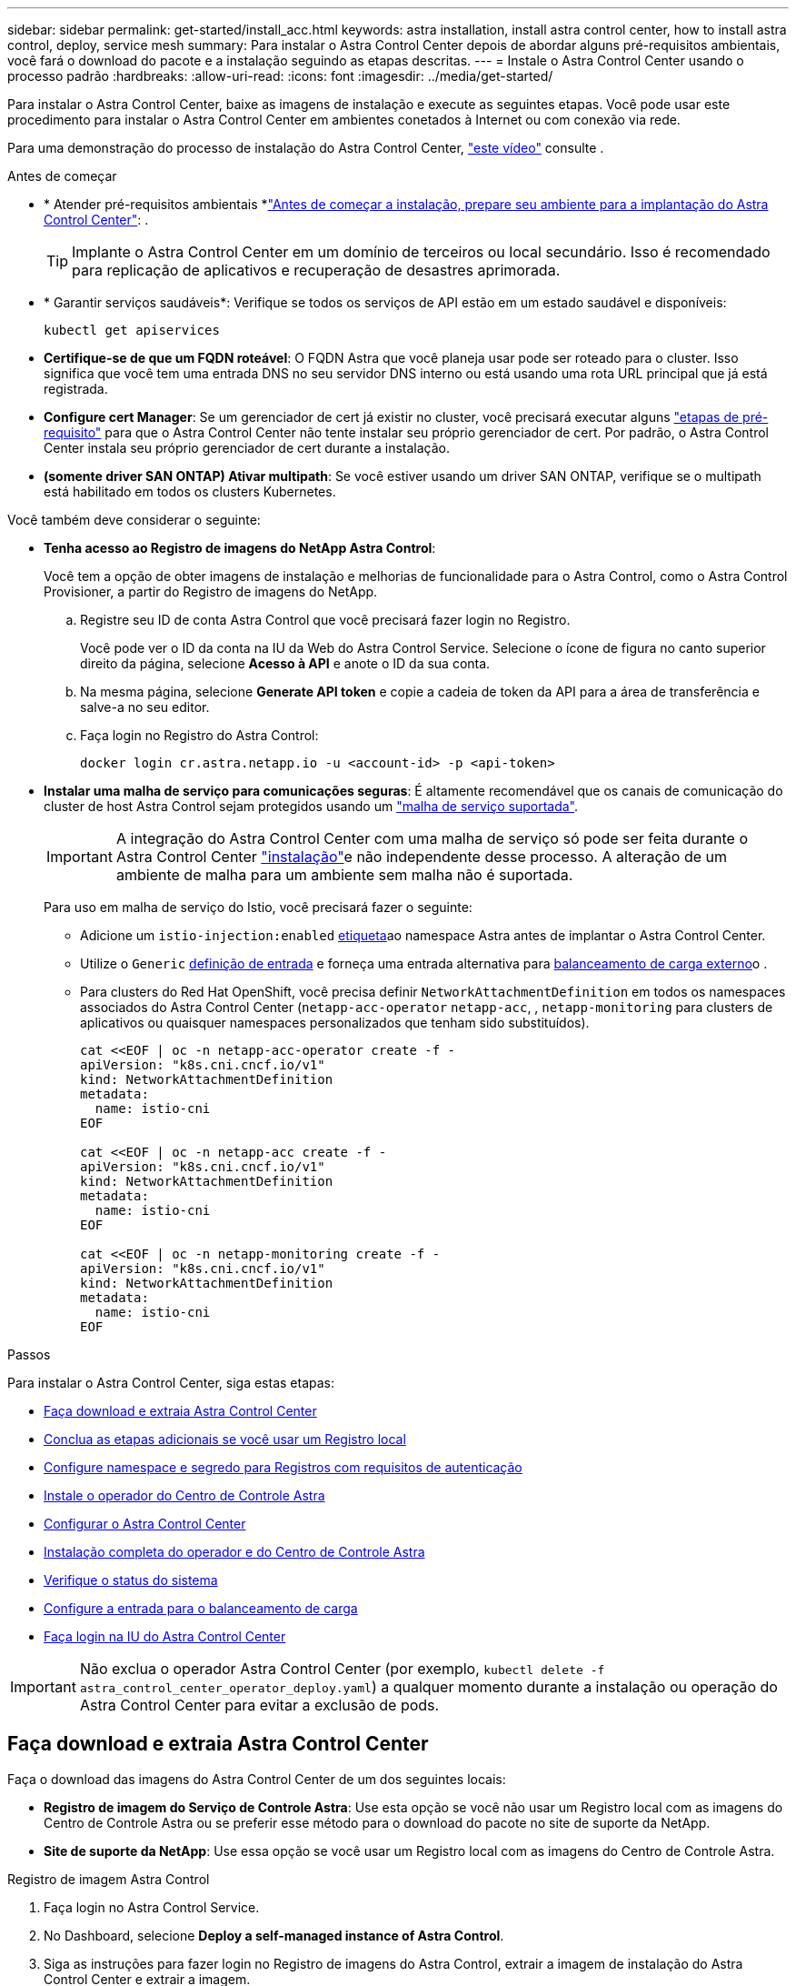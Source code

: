 ---
sidebar: sidebar 
permalink: get-started/install_acc.html 
keywords: astra installation, install astra control center, how to install astra control, deploy, service mesh 
summary: Para instalar o Astra Control Center depois de abordar alguns pré-requisitos ambientais, você fará o download do pacote e a instalação seguindo as etapas descritas. 
---
= Instale o Astra Control Center usando o processo padrão
:hardbreaks:
:allow-uri-read: 
:icons: font
:imagesdir: ../media/get-started/


[role="lead"]
Para instalar o Astra Control Center, baixe as imagens de instalação e execute as seguintes etapas. Você pode usar este procedimento para instalar o Astra Control Center em ambientes conetados à Internet ou com conexão via rede.

Para uma demonstração do processo de instalação do Astra Control Center, https://www.youtube.com/watch?v=eurMV80b0Ks&list=PLdXI3bZJEw7mJz13z7YdiGCS6gNQgV_aN&index=5["este vídeo"^] consulte .

.Antes de começar
* * Atender pré-requisitos ambientais *link:requirements.html["Antes de começar a instalação, prepare seu ambiente para a implantação do Astra Control Center"]: .
+

TIP: Implante o Astra Control Center em um domínio de terceiros ou local secundário. Isso é recomendado para replicação de aplicativos e recuperação de desastres aprimorada.



* * Garantir serviços saudáveis*: Verifique se todos os serviços de API estão em um estado saudável e disponíveis:
+
[source, console]
----
kubectl get apiservices
----
* *Certifique-se de que um FQDN roteável*: O FQDN Astra que você planeja usar pode ser roteado para o cluster. Isso significa que você tem uma entrada DNS no seu servidor DNS interno ou está usando uma rota URL principal que já está registrada.
* *Configure cert Manager*: Se um gerenciador de cert já existir no cluster, você precisará executar alguns link:../get-started/cert-manager-prereqs.html["etapas de pré-requisito"] para que o Astra Control Center não tente instalar seu próprio gerenciador de cert. Por padrão, o Astra Control Center instala seu próprio gerenciador de cert durante a instalação.
* *(somente driver SAN ONTAP) Ativar multipath*: Se você estiver usando um driver SAN ONTAP, verifique se o multipath está habilitado em todos os clusters Kubernetes.


Você também deve considerar o seguinte:

* *Tenha acesso ao Registro de imagens do NetApp Astra Control*:
+
Você tem a opção de obter imagens de instalação e melhorias de funcionalidade para o Astra Control, como o Astra Control Provisioner, a partir do Registro de imagens do NetApp.

+
.. Registre seu ID de conta Astra Control que você precisará fazer login no Registro.
+
Você pode ver o ID da conta na IU da Web do Astra Control Service. Selecione o ícone de figura no canto superior direito da página, selecione *Acesso à API* e anote o ID da sua conta.

.. Na mesma página, selecione *Generate API token* e copie a cadeia de token da API para a área de transferência e salve-a no seu editor.
.. Faça login no Registro do Astra Control:
+
[source, console]
----
docker login cr.astra.netapp.io -u <account-id> -p <api-token>
----


* *Instalar uma malha de serviço para comunicações seguras*: É altamente recomendável que os canais de comunicação do cluster de host Astra Control sejam protegidos usando um link:requirements.html#service-mesh-requirements["malha de serviço suportada"].
+

IMPORTANT: A integração do Astra Control Center com uma malha de serviço só pode ser feita durante o Astra Control Center link:../get-started/acc_operatorhub_install.html["instalação"]e não independente desse processo. A alteração de um ambiente de malha para um ambiente sem malha não é suportada.

+
Para uso em malha de serviço do Istio, você precisará fazer o seguinte:

+
** Adicione um `istio-injection:enabled` <<Instalação completa do operador e do Centro de Controle Astra,etiqueta>>ao namespace Astra antes de implantar o Astra Control Center.
** Utilize o `Generic` <<generic-ingress,definição de entrada>> e forneça uma entrada alternativa para <<Configure a entrada para o balanceamento de carga,balanceamento de carga externo>>o .
** Para clusters do Red Hat OpenShift, você precisa definir `NetworkAttachmentDefinition` em todos os namespaces associados do Astra Control Center (`netapp-acc-operator` `netapp-acc`, , `netapp-monitoring` para clusters de aplicativos ou quaisquer namespaces personalizados que tenham sido substituídos).
+
[listing]
----
cat <<EOF | oc -n netapp-acc-operator create -f -
apiVersion: "k8s.cni.cncf.io/v1"
kind: NetworkAttachmentDefinition
metadata:
  name: istio-cni
EOF

cat <<EOF | oc -n netapp-acc create -f -
apiVersion: "k8s.cni.cncf.io/v1"
kind: NetworkAttachmentDefinition
metadata:
  name: istio-cni
EOF

cat <<EOF | oc -n netapp-monitoring create -f -
apiVersion: "k8s.cni.cncf.io/v1"
kind: NetworkAttachmentDefinition
metadata:
  name: istio-cni
EOF
----




.Passos
Para instalar o Astra Control Center, siga estas etapas:

* <<Faça download e extraia Astra Control Center>>
* <<Conclua as etapas adicionais se você usar um Registro local>>
* <<Configure namespace e segredo para Registros com requisitos de autenticação>>
* <<Instale o operador do Centro de Controle Astra>>
* <<Configurar o Astra Control Center>>
* <<Instalação completa do operador e do Centro de Controle Astra>>
* <<Verifique o status do sistema>>
* <<Configure a entrada para o balanceamento de carga>>
* <<Faça login na IU do Astra Control Center>>



IMPORTANT: Não exclua o operador Astra Control Center (por exemplo, `kubectl delete -f astra_control_center_operator_deploy.yaml`) a qualquer momento durante a instalação ou operação do Astra Control Center para evitar a exclusão de pods.



== Faça download e extraia Astra Control Center

Faça o download das imagens do Astra Control Center de um dos seguintes locais:

* *Registro de imagem do Serviço de Controle Astra*: Use esta opção se você não usar um Registro local com as imagens do Centro de Controle Astra ou se preferir esse método para o download do pacote no site de suporte da NetApp.
* *Site de suporte da NetApp*: Use essa opção se você usar um Registro local com as imagens do Centro de Controle Astra.


[role="tabbed-block"]
====
.Registro de imagem Astra Control
--
. Faça login no Astra Control Service.
. No Dashboard, selecione *Deploy a self-managed instance of Astra Control*.
. Siga as instruções para fazer login no Registro de imagens do Astra Control, extrair a imagem de instalação do Astra Control Center e extrair a imagem.


--
.Site de suporte da NetApp
--
. Faça o download do pacote que contém o Astra Control Center (`astra-control-center-[version].tar.gz`) no https://mysupport.netapp.com/site/products/all/details/astra-control-center/downloads-tab["Página de downloads do Astra Control Center"^].
. (Recomendado, mas opcional) Faça o download do pacote certificados e assinaturas para o Astra Control Center (`astra-control-center-certs-[version].tar.gz`) para verificar a assinatura do pacote.
+
[source, console]
----
tar -vxzf astra-control-center-certs-[version].tar.gz
----
+
[source, console]
----
openssl dgst -sha256 -verify certs/AstraControlCenter-public.pub -signature certs/astra-control-center-[version].tar.gz.sig astra-control-center-[version].tar.gz
----
+
A saída será `Verified OK` exibida após a verificação bem-sucedida.

. Extraia as imagens do pacote Astra Control Center:
+
[source, console]
----
tar -vxzf astra-control-center-[version].tar.gz
----


--
====


== Conclua as etapas adicionais se você usar um Registro local

Se você está planejando enviar o pacote Astra Control Center para o seu Registro local, você precisa usar o plugin de linha de comando NetApp Astra kubectl.



=== Instale o plug-in NetApp Astra kubectl

Conclua estas etapas para instalar o plugin de linha de comando mais recente do NetApp Astra kubectl.

.Antes de começar
O NetApp fornece binários de plug-in para diferentes arquiteturas de CPU e sistemas operacionais. Você precisa saber qual CPU e sistema operacional você tem antes de executar esta tarefa.

Se você já tiver o plugin instalado a partir de uma instalação anterior, link:../use/upgrade-acc.html#remove-the-netapp-astra-kubectl-plugin-and-install-it-again["certifique-se de que tem a versão mais recente"] antes de concluir estas etapas.

.Passos
. Liste os binários disponíveis do plug-in NetApp Astra kubectl:
+

NOTE: A biblioteca de plugins kubectl faz parte do pacote tar e é extraída para a pasta `kubectl-astra`.

+
[source, console]
----
ls kubectl-astra/
----
. Mova o arquivo necessário para o sistema operacional e a arquitetura da CPU para o caminho atual e renomeie-o para `kubectl-astra`:
+
[source, console]
----
cp kubectl-astra/<binary-name> /usr/local/bin/kubectl-astra
----




=== Adicione as imagens ao seu registo

. Se você estiver planejando enviar o pacote Astra Control Center para o Registro local, conclua a sequência de etapas apropriada para o mecanismo de contêiner:
+
[role="tabbed-block"]
====
.Docker
--
.. Mude para o diretório raiz do tarball. Você deve ver o `acc.manifest.bundle.yaml` arquivo e estes diretórios:
+
`acc/`
`kubectl-astra/`
`acc.manifest.bundle.yaml`

.. Envie as imagens do pacote no diretório de imagens do Astra Control Center para o Registro local. Faça as seguintes substituições antes de executar o `push-images` comando:
+
*** Substitua o <BUNDLE_FILE> pelo nome do arquivo do pacote Astra Control (`acc.manifest.bundle.yaml`).
*** Substitua o <MY_FULL_REGISTRY_PATH> pela URL do repositório Docker; por exemplo"https://<docker-registry>"[], .
*** Substitua o <MY_REGISTRY_USER> pelo nome de usuário.
*** Substitua o <MY_REGISTRY_TOKEN> por um token autorizado para o Registro.
+
[source, console]
----
kubectl astra packages push-images -m <BUNDLE_FILE> -r <MY_FULL_REGISTRY_PATH> -u <MY_REGISTRY_USER> -p <MY_REGISTRY_TOKEN>
----




--
.Podman
--
.. Mude para o diretório raiz do tarball. Você deve ver este arquivo e diretório:
+
`acc/`
`kubectl-astra/`
`acc.manifest.bundle.yaml`

.. Inicie sessão no seu registo:
+
[source, console]
----
podman login <YOUR_REGISTRY>
----
.. Prepare e execute um dos seguintes scripts personalizados para a versão do Podman que você usa. Substitua o <MY_FULL_REGISTRY_PATH> pela URL do seu repositório que inclui quaisquer subdiretórios.
+
[source, subs="specialcharacters,quotes"]
----
*Podman 4*
----
+
[source, console]
----
export REGISTRY=<MY_FULL_REGISTRY_PATH>
export PACKAGENAME=acc
export PACKAGEVERSION=24.02.0-69
export DIRECTORYNAME=acc
for astraImageFile in $(ls ${DIRECTORYNAME}/images/*.tar) ; do
astraImage=$(podman load --input ${astraImageFile} | sed 's/Loaded image: //')
astraImageNoPath=$(echo ${astraImage} | sed 's:.*/::')
podman tag ${astraImageNoPath} ${REGISTRY}/netapp/astra/${PACKAGENAME}/${PACKAGEVERSION}/${astraImageNoPath}
podman push ${REGISTRY}/netapp/astra/${PACKAGENAME}/${PACKAGEVERSION}/${astraImageNoPath}
done
----
+
[source, subs="specialcharacters,quotes"]
----
*Podman 3*
----
+
[source, console]
----
export REGISTRY=<MY_FULL_REGISTRY_PATH>
export PACKAGENAME=acc
export PACKAGEVERSION=24.02.0-69
export DIRECTORYNAME=acc
for astraImageFile in $(ls ${DIRECTORYNAME}/images/*.tar) ; do
astraImage=$(podman load --input ${astraImageFile} | sed 's/Loaded image: //')
astraImageNoPath=$(echo ${astraImage} | sed 's:.*/::')
podman tag ${astraImageNoPath} ${REGISTRY}/netapp/astra/${PACKAGENAME}/${PACKAGEVERSION}/${astraImageNoPath}
podman push ${REGISTRY}/netapp/astra/${PACKAGENAME}/${PACKAGEVERSION}/${astraImageNoPath}
done
----
+

NOTE: O caminho da imagem que o script cria deve ser semelhante ao seguinte, dependendo da configuração do Registro:

+
[listing]
----
https://downloads.example.io/docker-astra-control-prod/netapp/astra/acc/24.02.0-69/image:version
----


--
====
. Altere o diretório:
+
[source, console]
----
cd manifests
----




== Configure namespace e segredo para Registros com requisitos de autenticação

. Exporte o kubeconfig para o cluster de host Astra Control Center:
+
[source, console]
----
export KUBECONFIG=[file path]
----
+

IMPORTANT: Antes de concluir a instalação, certifique-se de que seu kubeconfig esteja apontando para o cluster onde você deseja instalar o Astra Control Center.

. Se você usar um Registro que requer autenticação, você precisará fazer o seguinte:
+
.. Crie o `netapp-acc-operator` namespace:
+
[source, console]
----
kubectl create ns netapp-acc-operator
----
.. Crie um segredo para o `netapp-acc-operator` namespace. Adicione informações do Docker e execute o seguinte comando:
+

NOTE: O marcador de posição `your_registry_path` deve corresponder à localização das imagens que carregou anteriormente (por exemplo, `[Registry_URL]/netapp/astra/astracc/24.02.0-69` ).

+
[source, Astra_registry]
----
kubectl create secret docker-registry astra-registry-cred -n netapp-acc-operator --docker-server=cr.astra.netapp.io --docker-username=[astra_account_id] --docker-password=[astra_api_token]
----
+
[source, local_registry]
----
kubectl create secret docker-registry astra-registry-cred -n netapp-acc-operator --docker-server=[your_registry_path] --docker-username=[username] --docker-password=[token]
----
+

NOTE: Se você excluir o namespace depois que o segredo é gerado, recrie o namespace e, em seguida, regenere o segredo para o namespace.

.. Crie o `netapp-acc` namespace (ou nome personalizado).
+
[source, console]
----
kubectl create ns [netapp-acc or custom namespace]
----
.. Crie um segredo para o `netapp-acc` namespace (ou nome personalizado). Adicione informações do Docker e execute um dos comandos apropriados, dependendo da sua preferência de Registro:
+
[source, Astra_registry]
----
kubectl create secret docker-registry astra-registry-cred -n [netapp-acc or custom namespace] --docker-server=cr.astra.netapp.io --docker-username=[astra_account_id] --docker-password=[astra_api_token]
----
+
[source, local_registry]
----
kubectl create secret docker-registry astra-registry-cred -n [netapp-acc or custom namespace] --docker-server=[your_registry_path] --docker-username=[username] --docker-password=[token]
----






== Instale o operador do Centro de Controle Astra

. (Apenas registos locais) se estiver a utilizar um registo local, siga estes passos:
+
.. Abra a implantação do operador Astra Control Center YAML:
+
[source, console]
----
vim astra_control_center_operator_deploy.yaml
----
+

NOTE: Uma amostra anotada YAML segue estes passos.

.. Se você usar um Registro que requer autenticação, substitua a linha padrão de `imagePullSecrets: []` pelo seguinte:
+
[source, console]
----
imagePullSecrets: [{name: astra-registry-cred}]
----
.. Altere `ASTRA_IMAGE_REGISTRY` para a `kube-rbac-proxy` imagem para o caminho do registo onde as imagens foram empurradas para um <<Adicione as imagens ao seu registo,passo anterior>>.
.. Altere `ASTRA_IMAGE_REGISTRY` para a `acc-operator-controller-manager` imagem para o caminho do registo onde as imagens foram empurradas para um <<Adicione as imagens ao seu registo,passo anterior>>.


+
[listing, subs="+quotes"]
----
apiVersion: apps/v1
kind: Deployment
metadata:
  labels:
    control-plane: controller-manager
  name: acc-operator-controller-manager
  namespace: netapp-acc-operator
spec:
  replicas: 1
  selector:
    matchLabels:
      control-plane: controller-manager
  strategy:
    type: Recreate
  template:
    metadata:
      labels:
        control-plane: controller-manager
    spec:
      containers:
      - args:
        - --secure-listen-address=0.0.0.0:8443
        - --upstream=http://127.0.0.1:8080/
        - --logtostderr=true
        - --v=10
        *image: ASTRA_IMAGE_REGISTRY/kube-rbac-proxy:v4.8.0*
        name: kube-rbac-proxy
        ports:
        - containerPort: 8443
          name: https
      - args:
        - --health-probe-bind-address=:8081
        - --metrics-bind-address=127.0.0.1:8080
        - --leader-elect
        env:
        - name: ACCOP_LOG_LEVEL
          value: "2"
        - name: ACCOP_HELM_INSTALLTIMEOUT
          value: 5m
        *image: ASTRA_IMAGE_REGISTRY/acc-operator:24.02.68*
        imagePullPolicy: IfNotPresent
        livenessProbe:
          httpGet:
            path: /healthz
            port: 8081
          initialDelaySeconds: 15
          periodSeconds: 20
        name: manager
        readinessProbe:
          httpGet:
            path: /readyz
            port: 8081
          initialDelaySeconds: 5
          periodSeconds: 10
        resources:
          limits:
            cpu: 300m
            memory: 750Mi
          requests:
            cpu: 100m
            memory: 75Mi
        securityContext:
          allowPrivilegeEscalation: false
      *imagePullSecrets: []*
      securityContext:
        runAsUser: 65532
      terminationGracePeriodSeconds: 10
----
. Instale o operador do Centro de Controle Astra:
+
[source, console]
----
kubectl apply -f astra_control_center_operator_deploy.yaml
----
+
.Expandir para resposta da amostra:
[%collapsible]
====
[listing]
----
namespace/netapp-acc-operator created
customresourcedefinition.apiextensions.k8s.io/astracontrolcenters.astra.netapp.io created
role.rbac.authorization.k8s.io/acc-operator-leader-election-role created
clusterrole.rbac.authorization.k8s.io/acc-operator-manager-role created
clusterrole.rbac.authorization.k8s.io/acc-operator-metrics-reader created
clusterrole.rbac.authorization.k8s.io/acc-operator-proxy-role created
rolebinding.rbac.authorization.k8s.io/acc-operator-leader-election-rolebinding created
clusterrolebinding.rbac.authorization.k8s.io/acc-operator-manager-rolebinding created
clusterrolebinding.rbac.authorization.k8s.io/acc-operator-proxy-rolebinding created
configmap/acc-operator-manager-config created
service/acc-operator-controller-manager-metrics-service created
deployment.apps/acc-operator-controller-manager created
----
====
. Verifique se os pods estão em execução:
+
[source, console]
----
kubectl get pods -n netapp-acc-operator
----




== Configurar o Astra Control Center

. Edite o arquivo de recursos personalizados (CR) do Astra Control Center (`astra_control_center.yaml`) para criar contas, suporte, Registro e outras configurações necessárias:
+
[source, console]
----
vim astra_control_center.yaml
----
+

NOTE: Uma amostra anotada YAML segue estes passos.

. Modifique ou confirme as seguintes definições:
+
.AccountName
[%collapsible]
====
|===
| Definição | Orientação | Tipo | Exemplo 


| `accountName` | Altere a `accountName` cadeia de carateres para o nome que deseja associar à conta Astra Control Center. Só pode haver uma accountName. | cadeia de carateres | `Example` 
|===
====
+
.AstraVersion
[%collapsible]
====
|===
| Definição | Orientação | Tipo | Exemplo 


| `astraVersion` | A versão do Astra Control Center para implantação. Não é necessária nenhuma ação para esta definição, uma vez que o valor será pré-preenchido. | cadeia de carateres | `24.02.0-69` 
|===
====
+
.Endereço de e-mail
[%collapsible]
====
|===
| Definição | Orientação | Tipo | Exemplo 


| `astraAddress` | Altere a `astraAddress` cadeia de carateres para o endereço FQDN (recomendado) ou IP que você deseja usar em seu navegador para acessar o Astra Control Center. Esse endereço define como o Astra Control Center será encontrado em seu data center e será o mesmo FQDN ou endereço IP que você provisionou do balanceador de carga quando concluir link:requirements.html["Requisitos do Astra Control Center"]. NOTA: Não use `http://` nem `https://` no endereço. Copie este FQDN para uso em um <<Faça login na IU do Astra Control Center,passo posterior>>. | cadeia de carateres | `astra.example.com` 
|===
====
+
.AutoSupport
[%collapsible]
====
Suas seleções nesta seção determinam se você participará do aplicativo de suporte Pro-ativo da NetApp, do Consultor Digital e onde os dados são enviados. É necessária uma ligação à Internet (porta 442) e todos os dados de suporte são anonimizados.

|===
| Definição | Utilização | Orientação | Tipo | Exemplo 


| `autoSupport.enrolled` |  `enrolled`Os campos ou `url` têm de ser selecionados | Alterar `enrolled` para AutoSupport para `false` sites sem conetividade com a Internet ou manter `true` para sites conetados. Uma configuração de `true` permite que dados anônimos sejam enviados para o NetApp para fins de suporte. A eleição padrão é `false` e indica que nenhum dado de suporte será enviado para o NetApp. | Booleano | `false` (este valor é o padrão) 


| `autoSupport.url` |  `enrolled`Os campos ou `url` têm de ser selecionados | Esta URL determina onde os dados anônimos serão enviados. | cadeia de carateres | `https://support.netapp.com/asupprod/post/1.0/postAsup` 
|===
====
+
.e-mail
[%collapsible]
====
|===
| Definição | Orientação | Tipo | Exemplo 


| `email` | Altere a `email` cadeia de carateres para o endereço de administrador inicial padrão. Copie este endereço de e-mail para uso em um <<Faça login na IU do Astra Control Center,passo posterior>>. Este endereço de e-mail será usado como o nome de usuário da conta inicial para fazer login na IU e será notificado de eventos no Astra Control. | cadeia de carateres | `admin@example.com` 
|===
====
+
.Nome próprio
[%collapsible]
====
|===
| Definição | Orientação | Tipo | Exemplo 


| `firstName` | O primeiro nome do administrador inicial padrão associado à conta Astra. O nome usado aqui será visível em um cabeçalho na IU após seu primeiro login. | cadeia de carateres | `SRE` 
|===
====
+
.Sobrenome
[%collapsible]
====
|===
| Definição | Orientação | Tipo | Exemplo 


| `lastName` | O sobrenome do administrador inicial padrão associado à conta Astra. O nome usado aqui será visível em um cabeçalho na IU após seu primeiro login. | cadeia de carateres | `Admin` 
|===
====
+
.ImageRegistry
[%collapsible]
====
Suas seleções nesta seção definem o Registro de imagem de contentor que hospeda as imagens do aplicativo Astra, o Operador do Centro de Controle Astra e o repositório do Astra Control Center Helm.

|===
| Definição | Utilização | Orientação | Tipo | Exemplo 


| `imageRegistry.name` | Obrigatório | O nome do Registro de imagem Astra Control que hospeda todas as imagens necessárias para implantar o Astra Control Center. O valor será pré-preenchido e nenhuma ação é necessária, a menos que você tenha configurado um Registro local. Para um registo local, substitua este valor existente pelo nome do registo de imagens onde as imagens foram enviadas para o <<Instale o operador do Centro de Controle Astra,passo anterior>>. Não utilize `http://` ou `https://` no nome do registo. | cadeia de carateres | `cr.astra.netapp.io` (padrão)
`example.registry.com/astra` (exemplo de registro local) 


| `imageRegistry.secret` | Opcional | O nome do segredo do Kubernetes usado para autenticar com o Registro de imagens. O valor será pré-preenchido e nenhuma ação é necessária, a menos que você tenha configurado um Registro local e a cadeia de carateres que você inseriu para esse Registro `imageRegistry.name` requer um segredo. IMPORTANTE: Se você estiver usando um Registro local que não requer autorização, você deve excluir essa `secret` linha dentro `imageRegistry` ou a instalação falhará. | cadeia de carateres | `astra-registry-cred` 
|===
====
+
.StorageClass
[%collapsible]
====
|===
| Definição | Orientação | Tipo | Exemplo 


| `storageClass` | Altere o `storageClass` valor de `ontap-gold` para outro recurso storageClass conforme exigido pela instalação. Execute o comando `kubectl get sc` para determinar suas classes de armazenamento configuradas existentes. Uma das classes de armazenamento configuradas pelo Astra Control Provisioner deve ser inserida no arquivo manifest (`astra-control-center-<version>.manifest`) e será usada para PVS Astra. Se não estiver definida, a classe de armazenamento padrão será usada. Nota: Se uma classe de armazenamento padrão estiver configurada, certifique-se de que é a única classe de armazenamento que tem a anotação padrão. | cadeia de carateres | `ontap-gold` 
|===
====
+
.VolumeReclaimPolicy
[%collapsible]
====
|===
| Definição | Orientação | Tipo | Opções 


| `volumeReclaimPolicy` | Isso define a política de recuperação para PVS do Astra. Definir essa política para `Retain` reter volumes persistentes depois que o Astra for excluído. Definir essa política para `Delete` excluir volumes persistentes depois que o astra for excluído. Se este valor não for definido, os PVS são retidos. | cadeia de carateres  a| 
** `Retain` (Este é o valor padrão)
** `Delete`


|===
====
+
.Tipo de ingressType
[#generic-ingress%collapsible]
====
|===
| Definição | Orientação | Tipo | Opções 


| `ingressType` | Use um dos seguintes tipos de ingresso: *Generic* (`ingressType: "Generic"`) (padrão) Use esta opção quando tiver outro controlador de ingresso em uso ou preferir usar seu próprio controlador de ingresso. Depois que o Astra Control Center for implantado, você precisará configurar o link:../get-started/install_acc.html#set-up-ingress-for-load-balancing["controlador de entrada"] para expor o Astra Control Center com um URL. IMPORTANTE: Se você pretende usar uma malha de serviço com o Astra Control Center, você deve `Generic` selecionar como tipo de ingresso e configurar o seu próprio link:../get-started/install_acc.html#set-up-ingress-for-load-balancing["controlador de entrada"]. *AccTraefik* (`ingressType: "AccTraefik"`) Utilize esta opção quando preferir não configurar um controlador de entrada. Isso implanta o gateway Astra Control Center `traefik` como um serviço do tipo Kubernetes LoadBalancer. O Astra Control Center usa um serviço do tipo "LoadBalancer" (`svc/traefik` no namespace Astra Control Center) e exige que seja atribuído um endereço IP externo acessível. Se os balanceadores de carga forem permitidos em seu ambiente e você ainda não tiver um configurado, você poderá usar o MetalLB ou outro balanceador de carga de serviço externo para atribuir um endereço IP externo ao serviço. Na configuração do servidor DNS interno, você deve apontar o nome DNS escolhido para o Astra Control Center para o endereço IP com balanceamento de carga. Nota: Para obter detalhes sobre o tipo de serviço "LoadBalancer" e Ingress, link:../get-started/requirements.html["Requisitos"]consulte . | cadeia de carateres  a| 
** `Generic` (este é o valor padrão)
** `AccTraefik`


|===
====
+
.ScaleSize
[%collapsible]
====
|===
| Definição | Orientação | Tipo | Opções 


| `scaleSize` | Por padrão, o Astra usará alta disponibilidade (HA `scaleSize`) do `Medium`, que implanta a maioria dos serviços no HA e implanta várias réplicas para redundância. Com `scaleSize` as `Small`, o Astra reduzirá o número de réplicas para todos os serviços, exceto para serviços essenciais para reduzir o consumo. Dica: `Medium` As implantações consistem em cerca de 100 pods (não incluindo cargas de trabalho transitórias. os pods do 100 são baseados em uma configuração de três nós mestre e três nós de trabalho). Esteja ciente das restrições de limite de rede por pod que podem ser um problema em seu ambiente, especialmente ao considerar cenários de recuperação de desastres. | cadeia de carateres  a| 
** `Small`
** `Medium` (Este é o valor padrão)


|===
====
+
.AstraResourcesScaler
[%collapsible]
====
|===
| Definição | Orientação | Tipo | Opções 


| `astraResourcesScaler` | Opções de escala para os limites de recursos do AstraControlCenter. Por padrão, o Astra Control Center é implantado com solicitações de recursos definidas para a maioria dos componentes no Astra. Essa configuração permite que a pilha de software Astra Control Center tenha melhor desempenho em ambientes com maior carga e escalabilidade de aplicações. No entanto, em cenários que usam clusters de desenvolvimento ou teste menores, o campo CR `astraResourcesScalar` pode ser definido como `Off`. Isso desativa as solicitações de recursos e permite a implantação em clusters menores. | cadeia de carateres  a| 
** `Default` (Este é o valor padrão)
** `Off`


|===
====
+
.Valores adicionais
[%collapsible]
====

IMPORTANT: Adicione os seguintes valores adicionais ao Astra Control Center CR para evitar um problema conhecido na instalação:

[listing]
----
additionalValues:
    keycloak-operator:
      livenessProbe:
        initialDelaySeconds: 180
      readinessProbe:
        initialDelaySeconds: 180
----
====
+
.crds
[%collapsible]
====
Suas seleções nesta seção determinam como o Astra Control Center deve lidar com CRDs.

|===
| Definição | Orientação | Tipo | Exemplo 


| `crds.externalCertManager` | Se você usar um gerenciador cert externo, `externalCertManager` altere para `true`. O padrão `false` faz com que o Astra Control Center instale seus próprios CRDs de gerenciador de cert durante a instalação. CRDs são objetos de todo o cluster e instalá-los pode ter um impactos em outras partes do cluster. Você pode usar esse sinalizador para sinalizar para o Astra Control Center que essas CRDs serão instaladas e gerenciadas pelo administrador do cluster fora do Astra Control Center. | Booleano | `False` (este valor é o padrão) 


| `crds.externalTraefik` | Por padrão, o Astra Control Center instalará CRDs Traefik necessários. CRDs são objetos de todo o cluster e instalá-los pode ter um impactos em outras partes do cluster. Você pode usar esse sinalizador para sinalizar para o Astra Control Center que essas CRDs serão instaladas e gerenciadas pelo administrador do cluster fora do Astra Control Center. | Booleano | `False` (este valor é o padrão) 
|===
====



IMPORTANT: Certifique-se de que selecionou a classe de armazenamento e o tipo de entrada corretos para a sua configuração antes de concluir a instalação.

.amostra astra_control_center.yaml
[listing, subs="+quotes"]
----
apiVersion: astra.netapp.io/v1
kind: AstraControlCenter
metadata:
  name: astra
spec:
  accountName: "Example"
  astraVersion: "ASTRA_VERSION"
  astraAddress: "astra.example.com"
  autoSupport:
    enrolled: true
  email: "[admin@example.com]"
  firstName: "SRE"
  lastName: "Admin"
  imageRegistry:
    name: "[cr.astra.netapp.io or your_registry_path]"
    secret: "astra-registry-cred"
  storageClass: "ontap-gold"
  volumeReclaimPolicy: "Retain"
  ingressType: "Generic"
  scaleSize: "Medium"
  astraResourcesScaler: "Default"
  additionalValues:
    keycloak-operator:
      livenessProbe:
        initialDelaySeconds: 180
      readinessProbe:
        initialDelaySeconds: 180
  crds:
    externalTraefik: false
    externalCertManager: false
----


== Instalação completa do operador e do Centro de Controle Astra

. Se você ainda não fez isso em uma etapa anterior, crie o `netapp-acc` namespace (ou personalizado):
+
[source, console]
----
kubectl create ns [netapp-acc or custom namespace]
----
. Se você estiver usando uma malha de serviço com o Astra Control Center, adicione a seguinte etiqueta ao `netapp-acc` namespace ou personalizado:
+

IMPORTANT: Seu tipo de ingresso (`ingressType`) deve ser definido como `Generic` no Astra Control Center CR antes de prosseguir com este comando.

+
[source, console]
----
kubectl label ns [netapp-acc or custom namespace] istio-injection:enabled
----
. (Recomendado) https://istio.io/latest/docs/tasks/security/authentication/mtls-migration/["Ativar MTLS estritos"^] para malha de serviço do Istio:
+
[source, console]
----
kubectl apply -n istio-system -f - <<EOF
apiVersion: security.istio.io/v1beta1
kind: PeerAuthentication
metadata:
  name: default
spec:
  mtls:
    mode: STRICT
EOF
----
. Instale o Astra Control Center no `netapp-acc` namespace (ou personalizado):
+
[source, console]
----
kubectl apply -f astra_control_center.yaml -n [netapp-acc or custom namespace]
----



IMPORTANT: O operador do Astra Control Center executará uma verificação automática dos requisitos de ambiente. A falta link:../get-started/requirements.html["requisitos"]pode fazer com que a instalação falhe ou o Astra Control Center não funcione corretamente. <<Verifique o status do sistema,próxima seção>>Consulte para verificar se existem mensagens de aviso relacionadas com a verificação automática do sistema.



== Verifique o status do sistema

Você pode verificar o status do sistema usando comandos kubectl. Se você preferir usar OpenShift, você pode usar comandos oc comparáveis para etapas de verificação.

.Passos
. Verifique se o processo de instalação não produziu mensagens de avisos relacionadas às verificações de validação:
+
[source, console]
----
kubectl get acc [astra or custom Astra Control Center CR name] -n [netapp-acc or custom namespace] -o yaml
----
+

NOTE: Mensagens de aviso adicionais também são relatadas nos logs do operador do Centro de Controle Astra.

. Corrija quaisquer problemas com seu ambiente que foram relatados pelas verificações automatizadas de requisitos.
+

NOTE: Você pode corrigir problemas garantindo que seu ambiente atenda ao do link:../get-started/requirements.html["requisitos"] para Astra Control Center.

. Verifique se todos os componentes do sistema foram instalados com êxito.
+
[source, console]
----
kubectl get pods -n [netapp-acc or custom namespace]
----
+
Cada pod deve ter um status de `Running`. Pode levar alguns minutos até que os pods do sistema sejam implantados.

+
.Expandir para resposta de amostra
[%collapsible]
====
[listing, subs="+quotes"]
----
acc-helm-repo-5bd77c9ddd-8wxm2             1/1     Running     0               1h
activity-5bb474dc67-8l9ss                  1/1     Running     0               1h
activity-5bb474dc67-qbrtq                  1/1     Running     0               1h
api-token-authentication-6wbj2             1/1     Running     0               1h
api-token-authentication-9pgw6             1/1     Running     0               1h
api-token-authentication-tqf6d             1/1     Running     0               1h
asup-5495f44dbd-z4kft                      1/1     Running     0               1h
authentication-6fdd899858-5x45s            1/1     Running     0               1h
bucketservice-84d47487d-n9xgp              1/1     Running     0               1h
bucketservice-84d47487d-t5jhm              1/1     Running     0               1h
cert-manager-5dcb7648c4-hbldc              1/1     Running     0               1h
cert-manager-5dcb7648c4-nr9qf              1/1     Running     0               1h
cert-manager-cainjector-59b666fb75-bk2tf   1/1     Running     0               1h
cert-manager-cainjector-59b666fb75-pfnck   1/1     Running     0               1h
cert-manager-webhook-c6f9b6796-ngz2x       1/1     Running     0               1h
cert-manager-webhook-c6f9b6796-rwtbn       1/1     Running     0               1h
certificates-5f5b7b4dd-52tnj               1/1     Running     0               1h
certificates-5f5b7b4dd-gtjbx               1/1     Running     0               1h
certificates-expiry-check-28477260-dz5vw   0/1     Completed   0               1h
cloud-extension-6f58cc579c-lzfmv           1/1     Running     0               1h
cloud-extension-6f58cc579c-zw2km           1/1     Running     0               1h
cluster-orchestrator-79dd5c8d95-qjg92      1/1     Running     0               1h
composite-compute-85dc84579c-nz82f         1/1     Running     0               1h
composite-compute-85dc84579c-wx2z2         1/1     Running     0               1h
composite-volume-bff6f4f76-789nj           1/1     Running     0               1h
composite-volume-bff6f4f76-kwnd4           1/1     Running     0               1h
credentials-79fd64f788-m7m8f               1/1     Running     0               1h
credentials-79fd64f788-qnc6c               1/1     Running     0               1h
entitlement-f69cdbd77-4p2kn                1/1     Running     0               1h
entitlement-f69cdbd77-hswm6                1/1     Running     0               1h
features-7b9585444c-7xd7m                  1/1     Running     0               1h
features-7b9585444c-dcqwc                  1/1     Running     0               1h
fluent-bit-ds-crq8m                        1/1     Running     0               1h
fluent-bit-ds-gmgq8                        1/1     Running     0               1h
fluent-bit-ds-gzr4f                        1/1     Running     0               1h
fluent-bit-ds-j6sf6                        1/1     Running     0               1h
fluent-bit-ds-v4t9f                        1/1     Running     0               1h
fluent-bit-ds-x7j59                        1/1     Running     0               1h
graphql-server-6cc684fb46-2x8lr            1/1     Running     0               1h
graphql-server-6cc684fb46-bshbd            1/1     Running     0               1h
hybridauth-84599f79fd-fjc7k                1/1     Running     0               1h
hybridauth-84599f79fd-s9pmn                1/1     Running     0               1h
identity-95df98cb5-dvlmz                   1/1     Running     0               1h
identity-95df98cb5-krf59                   1/1     Running     0               1h
influxdb2-0                                1/1     Running     0               1h
keycloak-operator-6d4d688697-cfq8b         1/1     Running     0               1h
krakend-5d5c8f4668-7bq8g                   1/1     Running     0               1h
krakend-5d5c8f4668-t8hbn                   1/1     Running     0               1h
license-689cdd4595-2gsc8                   1/1     Running     0               1h
license-689cdd4595-g6vwk                   1/1     Running     0               1h
login-ui-57bb599956-4fwgz                  1/1     Running     0               1h
login-ui-57bb599956-rhztb                  1/1     Running     0               1h
loki-0                                     1/1     Running     0               1h
metrics-facade-846999bdd4-f7jdm            1/1     Running     0               1h
metrics-facade-846999bdd4-lnsxl            1/1     Running     0               1h
monitoring-operator-6c9d6c4b8c-ggkrl       2/2     Running     0               1h
nats-0                                     1/1     Running     0               1h
nats-1                                     1/1     Running     0               1h
nats-2                                     1/1     Running     0               1h
natssync-server-6df7d6cc68-9v2gd           1/1     Running     0               1h
nautilus-64b7fbdd98-bsgwb                  1/1     Running     0               1h
nautilus-64b7fbdd98-djlhw                  1/1     Running     0               1h
openapi-864584bccc-75nlv                   1/1     Running     0               1h
openapi-864584bccc-zh6bx                   1/1     Running     0               1h
polaris-consul-consul-server-0             1/1     Running     0               1h
polaris-consul-consul-server-1             1/1     Running     0               1h
polaris-consul-consul-server-2             1/1     Running     0               1h
polaris-keycloak-0                         1/1     Running     2 (1h ago)      1h
polaris-keycloak-1                         1/1     Running     0               1h
polaris-keycloak-db-0                      1/1     Running     0               1h
polaris-keycloak-db-1                      1/1     Running     0               1h
polaris-keycloak-db-2                      1/1     Running     0               1h
polaris-mongodb-0                          1/1     Running     0               1h
polaris-mongodb-1                          1/1     Running     0               1h
polaris-mongodb-2                          1/1     Running     0               1h
polaris-ui-66476dcf87-f6s8j                1/1     Running     0               1h
polaris-ui-66476dcf87-ztjk7                1/1     Running     0               1h
polaris-vault-0                            1/1     Running     0               1h
polaris-vault-1                            1/1     Running     0               1h
polaris-vault-2                            1/1     Running     0               1h
public-metrics-bfc4fc964-x4m79             1/1     Running     0               1h
storage-backend-metrics-7dbb88d4bc-g78cj   1/1     Running     0               1h
storage-provider-5969b5df5-hjvcm           1/1     Running     0               1h
storage-provider-5969b5df5-r79ld           1/1     Running     0               1h
task-service-5fc9dc8d99-4q4f4              1/1     Running     0               1h
task-service-5fc9dc8d99-8l5zl              1/1     Running     0               1h
task-service-task-purge-28485735-fdzkd     1/1     Running     0               12m
telegraf-ds-2rgm4                          1/1     Running     0               1h
telegraf-ds-4qp6r                          1/1     Running     0               1h
telegraf-ds-77frs                          1/1     Running     0               1h
telegraf-ds-bc725                          1/1     Running     0               1h
telegraf-ds-cvmxf                          1/1     Running     0               1h
telegraf-ds-tqzgj                          1/1     Running     0               1h
telegraf-rs-5wtd8                          1/1     Running     0               1h
telemetry-service-6747866474-5djnc         1/1     Running     0               1h
telemetry-service-6747866474-thb7r         1/1     Running     1 (1h ago)      1h
tenancy-5669854fb6-gzdzf                   1/1     Running     0               1h
tenancy-5669854fb6-xvsm2                   1/1     Running     0               1h
traefik-8f55f7d5d-4lgfw                    1/1     Running     0               1h
traefik-8f55f7d5d-j4wt6                    1/1     Running     0               1h
traefik-8f55f7d5d-p6gcq                    1/1     Running     0               1h
trident-svc-7cb5bb4685-54cnq               1/1     Running     0               1h
trident-svc-7cb5bb4685-b28xh               1/1     Running     0               1h
vault-controller-777b9bbf88-b5bqt          1/1     Running     0               1h
vault-controller-777b9bbf88-fdfd8          1/1     Running     0               1h
----
====
. (Opcional) Assista os `acc-operator` logs para monitorar o progresso:
+
[source, console]
----
kubectl logs deploy/acc-operator-controller-manager -n netapp-acc-operator -c manager -f
----
+

NOTE: `accHost` o registro de cluster é uma das últimas operações e, se falhar, não causará falha na implantação. No caso de uma falha de Registro de cluster indicada nos logs, você pode tentar o Registro novamente por meio da link:../get-started/add-cluster.html["Adicione fluxo de trabalho de cluster na IU"] API ou.

. Quando todos os pods estiverem em execução, verifique se a instalação foi bem-sucedida (`READY` é `True`) e obtenha a senha de configuração inicial que você usará quando fizer login no Astra Control Center:
+
[source, console]
----
kubectl get AstraControlCenter -n [netapp-acc or custom namespace]
----
+
Resposta:

+
[listing]
----
NAME    UUID                                  VERSION     ADDRESS         READY
astra   9aa5fdae-4214-4cb7-9976-5d8b4c0ce27f  24.02.0-69   10.111.111.111  True
----
+

IMPORTANT: Copie o valor UUID. A palavra-passe é `ACC-` seguida pelo valor UUID (`ACC-[UUID]`ou, neste exemplo, `ACC-9aa5fdae-4214-4cb7-9976-5d8b4c0ce27f` ).





== Configure a entrada para o balanceamento de carga

Você pode configurar uma controladora de ingresso do Kubernetes que gerencia o acesso externo a serviços. Esses procedimentos fornecem exemplos de configuração para um controlador de entrada se você usou o padrão do no recurso personalizado do `ingressType: "Generic"` Astra Control Center (`astra_control_center.yaml`). Não é necessário usar este procedimento se você especificou `ingressType: "AccTraefik"` no recurso personalizado do Astra Control Center (`astra_control_center.yaml`).

Depois que o Astra Control Center for implantado, você precisará configurar o controlador Ingress para expor o Astra Control Center com um URL.

As etapas de configuração diferem dependendo do tipo de controlador de entrada que você usa. O Astra Control Center é compatível com muitos tipos de controlador de entrada. Estes procedimentos de configuração fornecem passos de exemplo para alguns tipos comuns de controlador de entrada.

.Antes de começar
* O necessário https://kubernetes.io/docs/concepts/services-networking/ingress-controllers/["controlador de entrada"] já deve ser implantado.
* O https://kubernetes.io/docs/concepts/services-networking/ingress/#ingress-class["classe de entrada"] correspondente ao controlador de entrada já deve ser criado.




=== Etapas para a entrada do Istio

. Configurar a entrada do Istio.
+

NOTE: Este procedimento pressupõe que o Istio é implantado usando o perfil de configuração "padrão".

. Reúna ou crie o certificado e o arquivo de chave privada desejados para o Ingress Gateway.
+
Você pode usar um certificado assinado pela CA ou autoassinado. O nome comum deve ser o endereço Astra (FQDN).

+
Exemplo de comando:

+
[source, console]
----
openssl req -x509 -nodes -days 365 -newkey rsa:2048 -keyout tls.key -out tls.crt
----
. Crie um segredo `tls secret name` do tipo `kubernetes.io/tls` para uma chave privada TLS e um certificado, `istio-system namespace` conforme descrito em segredos TLS.
+
Exemplo de comando:

+
[source, console]
----
kubectl create secret tls [tls secret name] --key="tls.key" --cert="tls.crt" -n istio-system
----
+

TIP: O nome do segredo deve corresponder ao `spec.tls.secretName` fornecido no `istio-ingress.yaml` arquivo.

. Implante um recurso de entrada no `netapp-acc` namespace (ou nome personalizado) usando o tipo de recurso v1 para um esquema (`istio-Ingress.yaml` é usado neste exemplo):
+
[listing]
----
apiVersion: networking.k8s.io/v1
kind: IngressClass
metadata:
  name: istio
spec:
  controller: istio.io/ingress-controller
---
apiVersion: networking.k8s.io/v1
kind: Ingress
metadata:
  name: ingress
  namespace: [netapp-acc or custom namespace]
spec:
  ingressClassName: istio
  tls:
  - hosts:
    - <ACC address>
    secretName: [tls secret name]
  rules:
  - host: [ACC address]
    http:
      paths:
      - path: /
        pathType: Prefix
        backend:
          service:
            name: traefik
            port:
              number: 80
----
. Aplicar as alterações:
+
[source, console]
----
kubectl apply -f istio-Ingress.yaml
----
. Verifique o estado da entrada:
+
[source, console]
----
kubectl get ingress -n [netapp-acc or custom namespace]
----
+
Resposta:

+
[listing]
----
NAME    CLASS HOSTS             ADDRESS         PORTS   AGE
ingress istio astra.example.com 172.16.103.248  80, 443 1h
----
. <<Configurar o Astra Control Center,Concluir a instalação do Astra Control Center>>.




=== Etapas para o controlador nginx Ingress

. Crie um segredo do tipo `kubernetes.io/tls` para uma chave privada TLS e um certificado no `netapp-acc` namespace (ou nome personalizado), conforme descrito em https://kubernetes.io/docs/concepts/configuration/secret/#tls-secrets["Segredos TLS"].
. Implantar um recurso de entrada no `netapp-acc` namespace (ou nome personalizado) usando o tipo de recurso v1 para um esquema (`nginx-Ingress.yaml` é usado neste exemplo):
+
[source, yaml]
----
apiVersion: networking.k8s.io/v1
kind: Ingress
metadata:
  name: netapp-acc-ingress
  namespace: [netapp-acc or custom namespace]
spec:
  ingressClassName: [class name for nginx controller]
  tls:
  - hosts:
    - <ACC address>
    secretName: [tls secret name]
  rules:
  - host: <ACC address>
    http:
      paths:
        - path:
          backend:
            service:
              name: traefik
              port:
                number: 80
          pathType: ImplementationSpecific
----
. Aplicar as alterações:
+
[source, console]
----
kubectl apply -f nginx-Ingress.yaml
----



WARNING: O NetApp recomenda a instalação do controlador nginx como uma implementação em vez de um `daemonSet`.



=== Passos para o controlador OpenShift Ingress

. Procure seu certificado e prepare os arquivos de chave, certificado e CA para uso pela rota OpenShift.
. Crie a rota OpenShift:
+
[source, console]
----
oc create route edge --service=traefik --port=web -n [netapp-acc or custom namespace] --insecure-policy=Redirect --hostname=<ACC address> --cert=cert.pem --key=key.pem
----




== Faça login na IU do Astra Control Center

Depois de instalar o Astra Control Center, você alterará a senha do administrador padrão e fará login no painel da IU do Astra Control Center.

.Passos
. Em um navegador, insira o FQDN (incluindo o `https://` prefixo) usado no no `astraAddress` `astra_control_center.yaml` CR quando <<Configurar o Astra Control Center,Você instalou o Astra Control Center>>.
. Aceite os certificados autoassinados, se solicitado.
+

NOTE: Você pode criar um certificado personalizado após o login.

. Na página de login do Astra Control Center, insira o valor usado `email` no `astra_control_center.yaml` CR quando <<Configurar o Astra Control Center,Você instalou o Astra Control Center>>, seguido da senha de configuração inicial (`ACC-[UUID]`).
+

NOTE: Se você digitar uma senha incorreta três vezes, a conta de administrador será bloqueada por 15 minutos.

. Selecione *Login*.
. Altere a senha quando solicitado.
+

NOTE: Se este for o seu primeiro login e você esquecer a senha e nenhuma outra conta de usuário administrativo ainda tiver sido criada, entre em Contato https://mysupport.netapp.com/site/["Suporte à NetApp"] para obter assistência de recuperação de senha.

. (Opcional) Remova o certificado TLS autoassinado existente e substitua-o por um link:../get-started/configure-after-install.html#add-a-custom-tls-certificate["Certificado TLS personalizado assinado por uma autoridade de certificação (CA)"].




== Solucionar problemas da instalação

Se algum dos serviços estiver `Error` no estado, pode inspecionar os registos. Procure códigos de resposta da API na faixa 400 a 500. Eles indicam o lugar onde uma falha aconteceu.

.Opções
* Para inspecionar os logs do operador do Centro de Controle Astra, digite o seguinte:
+
[source, console]
----
kubectl logs deploy/acc-operator-controller-manager -n netapp-acc-operator -c manager -f
----
* Para verificar a saída do Astra Control Center CR:
+
[listing]
----
kubectl get acc -n [netapp-acc or custom namespace] -o yaml
----




== Procedimentos alternativos de instalação

* *Instalar com o Red Hat OpenShift OperatorHub*: Use isso link:../get-started/acc_operatorhub_install.html["procedimento alternativo"] para instalar o Astra Control Center no OpenShift usando o OperatorHub.
* *Instalar na nuvem pública com o Cloud Volumes ONTAP backend*: Use link:../get-started/install_acc-cvo.html["estes procedimentos"] para instalar o Astra Control Center no Amazon Web Services (AWS), no Google Cloud Platform (GCP) ou no Microsoft Azure com um back-end de storage do Cloud Volumes ONTAP.




== O que vem a seguir

* (Opcional) dependendo do seu ambiente, conclua a pós-instalaçãolink:configure-after-install.html["etapas de configuração"].
* link:add-license.html["Depois de instalar o Astra Control Center, fazer login na IU e alterar sua senha, você deseja configurar uma licença, adicionar clusters, habilitar a autenticação, gerenciar armazenamento e adicionar buckets"].


